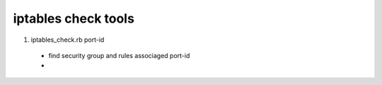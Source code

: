 
iptables check tools
====================

1) iptables_check.rb port-id
  - find security group and rules associaged port-id
  - 
